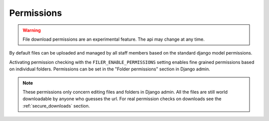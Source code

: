 .. _permissions:

Permissions
===========

.. WARNING:: File download permissions are an experimental feature. The api may change at any time.

By default files can be uploaded and managed by all staff members based on the
standard django model permissions.

Activating permission checking with the ``FILER_ENABLE_PERMISSIONS`` setting enables
fine grained permissions based on individual folders.
Permissions can be set in the "Folder permissions" section in Django admin.

.. NOTE:: These permissions only concern editing files and folders in Django admin. All the files are
          still world downloadable by anyone who guesses the url. For real permission checks on downloads
          see the :ref:`secure_downloads` section.

.. _Django: http://djangoproject.com